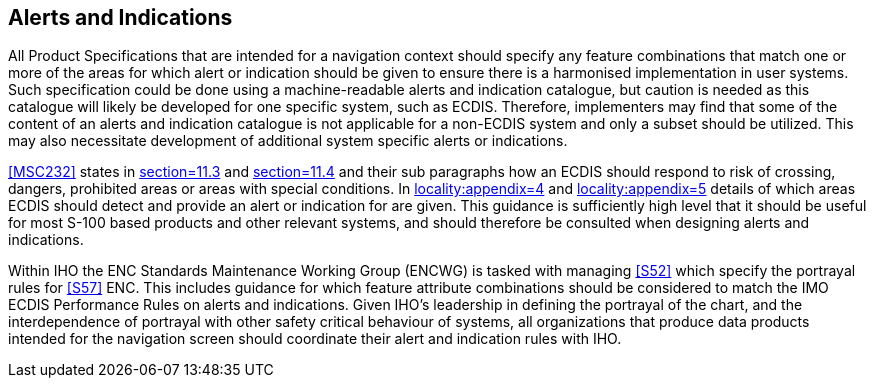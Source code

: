 [[cls-16a-10]]
== Alerts and Indications

All Product Specifications that are intended for a navigation context should
specify any feature combinations that match one or more of the areas for
which alert or indication should be given to ensure there is a harmonised
implementation in user systems. Such specification could be done using a
machine-readable alerts and indication catalogue, but caution is needed as
this catalogue will likely be developed for one specific system, such as
ECDIS. Therefore, implementers may find that some of the content of an
alerts and indication catalogue is not applicable for a non-ECDIS system and
only a subset should be utilized. This may also necessitate development of
additional system specific alerts or indications.

<<MSC232>> states in <<MSC232,section=11.3>> and <<MSC232,section=11.4>> and
their sub paragraphs how an ECDIS should respond to risk of crossing,
dangers, prohibited areas or areas with special conditions. In
<<MSC232,locality:appendix=4>> and <<MSC232,locality:appendix=5>> details of
which areas ECDIS should detect and provide an alert or indication for are
given. This guidance is sufficiently high level that it should be useful for
most S-100 based products and other relevant systems, and should therefore
be consulted when designing alerts and indications.

Within IHO the ENC Standards Maintenance Working Group (ENCWG) is tasked
with managing <<S52>> which specify the portrayal rules for <<S57>> ENC.
This includes guidance for which feature attribute combinations should be
considered to match the IMO ECDIS Performance Rules on alerts and
indications. Given IHO's leadership in defining the portrayal of the chart,
and the interdependence of portrayal with other safety critical behaviour of
systems, all organizations that produce data products intended for the
navigation screen should coordinate their alert and indication rules with
IHO.
